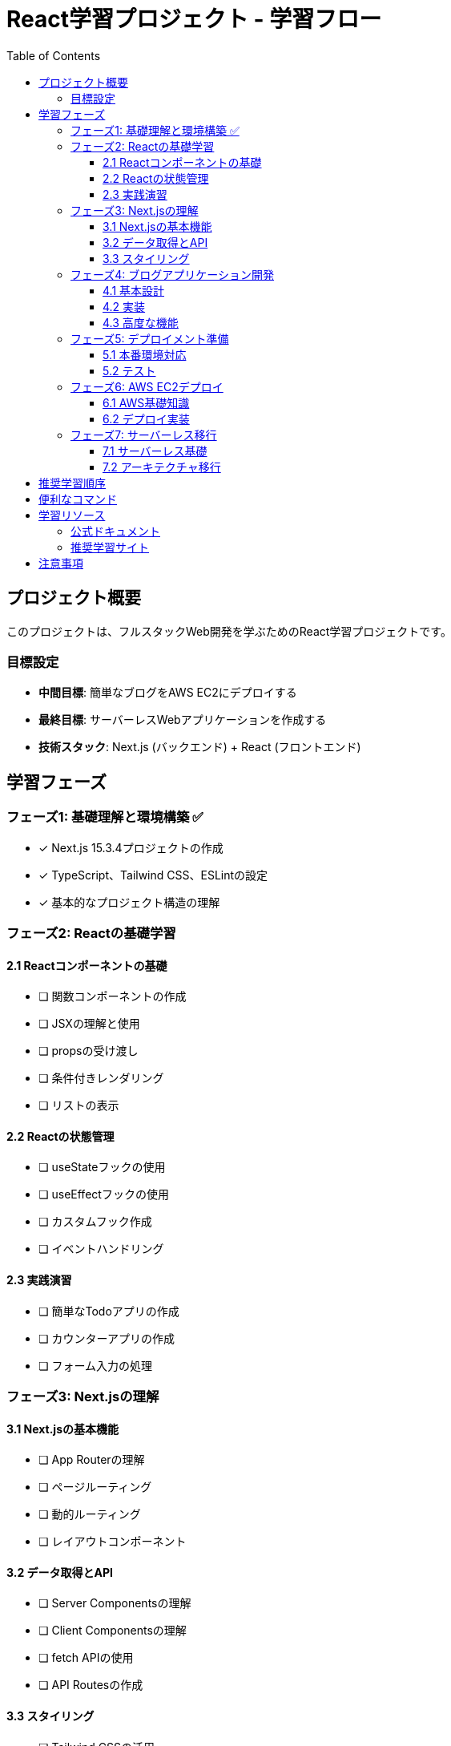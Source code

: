 = React学習プロジェクト - 学習フロー
:toc:
:toclevels: 3
:source-highlighter: highlight.js

== プロジェクト概要

このプロジェクトは、フルスタックWeb開発を学ぶためのReact学習プロジェクトです。

=== 目標設定
* **中間目標**: 簡単なブログをAWS EC2にデプロイする
* **最終目標**: サーバーレスWebアプリケーションを作成する
* **技術スタック**: Next.js (バックエンド) + React (フロントエンド)

== 学習フェーズ

=== フェーズ1: 基礎理解と環境構築 ✅
* [x] Next.js 15.3.4プロジェクトの作成
* [x] TypeScript、Tailwind CSS、ESLintの設定
* [x] 基本的なプロジェクト構造の理解

=== フェーズ2: Reactの基礎学習
==== 2.1 Reactコンポーネントの基礎
* [ ] 関数コンポーネントの作成
* [ ] JSXの理解と使用
* [ ] propsの受け渡し
* [ ] 条件付きレンダリング
* [ ] リストの表示

==== 2.2 Reactの状態管理
* [ ] useStateフックの使用
* [ ] useEffectフックの使用
* [ ] カスタムフック作成
* [ ] イベントハンドリング

==== 2.3 実践演習
* [ ] 簡単なTodoアプリの作成
* [ ] カウンターアプリの作成
* [ ] フォーム入力の処理

=== フェーズ3: Next.jsの理解
==== 3.1 Next.jsの基本機能
* [ ] App Routerの理解
* [ ] ページルーティング
* [ ] 動的ルーティング
* [ ] レイアウトコンポーネント

==== 3.2 データ取得とAPI
* [ ] Server Componentsの理解
* [ ] Client Componentsの理解
* [ ] fetch APIの使用
* [ ] API Routesの作成

==== 3.3 スタイリング
* [ ] Tailwind CSSの活用
* [ ] レスポンシブデザイン
* [ ] コンポーネントのスタイリング

=== フェーズ4: ブログアプリケーション開発
==== 4.1 基本設計
* [ ] ブログの要件定義
* [ ] データベース設計（初期はJSON/Markdown）
* [ ] UI/UXの設計

==== 4.2 実装
* [ ] 記事一覧ページの作成
* [ ] 記事詳細ページの作成
* [ ] 記事作成・編集機能
* [ ] 記事削除機能
* [ ] 検索機能

==== 4.3 高度な機能
* [ ] 認証機能の実装
* [ ] コメント機能
* [ ] タグ機能
* [ ] 画像アップロード

=== フェーズ5: デプロイメント準備
==== 5.1 本番環境対応
* [ ] 環境変数の設定
* [ ] エラーハンドリング
* [ ] 最適化（画像、フォント等）
* [ ] SEO対策

==== 5.2 テスト
* [ ] 単体テストの作成
* [ ] 統合テストの作成
* [ ] E2Eテストの作成

=== フェーズ6: AWS EC2デプロイ
==== 6.1 AWS基礎知識
* [ ] AWSアカウント作成
* [ ] EC2の基本理解
* [ ] セキュリティグループの設定

==== 6.2 デプロイ実装
* [ ] EC2インスタンスの作成
* [ ] Node.js環境のセットアップ
* [ ] アプリケーションのデプロイ
* [ ] ドメイン設定
* [ ] SSL証明書の設定

=== フェーズ7: サーバーレス移行
==== 7.1 サーバーレス基礎
* [ ] AWS Lambdaの理解
* [ ] API Gatewayの理解
* [ ] CloudFrontの理解
* [ ] S3の理解

==== 7.2 アーキテクチャ移行
* [ ] Vercelへのデプロイ検討
* [ ] AWS SAMの使用
* [ ] DynamoDBの導入
* [ ] CloudFormationの活用

== 推奨学習順序

. **基礎から段階的に**: 各フェーズを順序立てて進める
. **実践重視**: 理論学習後は必ず実際にコードを書く
. **小さな成功体験**: 各段階で動作するものを作る
. **コードレビュー**: 定期的にコードの品質を確認
. **デバッグスキル**: エラーの解決方法を身につける

== 便利なコマンド

```bash
# 開発サーバー起動
npm run dev

# プロダクションビルド  
npm run build

# リント実行
npm run lint

# 型チェック実行（必要に応じて）
npx tsc --noEmit
```

== 学習リソース

=== 公式ドキュメント
* https://react.dev/[React公式ドキュメント]
* https://nextjs.org/docs[Next.js公式ドキュメント]
* https://tailwindcss.com/docs[Tailwind CSS公式ドキュメント]

=== 推奨学習サイト
* https://nextjs.org/learn[Next.js Learn]
* https://react.dev/learn[React Learn]

== 注意事項

* 各フェーズを急がず、理解してから次に進む
* 実際に手を動かしてコードを書くことを重視
* エラーが発生した場合は、解決プロセスも学習の一部として取り組む
* 定期的にコードをコミットし、進捗を記録する

---

_このドキュメントは学習の進捗に応じて更新してください。_